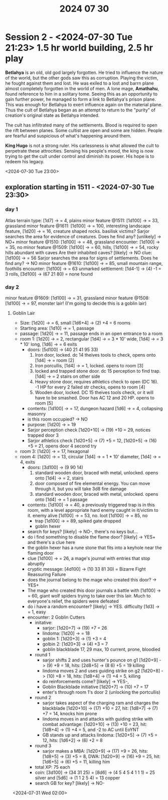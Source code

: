 #+title: 2024 07 30

* Session 2 - <2024-07-30 Tue 21:23> 1.5 hr world building, 2.5 hr play

*Betlahya* is an old, old god largely forgotten. He tried to influence the nature
of the world, but the other gods saw this as corruption. Playing the victim, he
fought against them and lost. He was exiled to a lost and barrn plane almost
completely forgotten in the world of men. A lone mage, *Amathahu*, found reference
to him in a solitary tome. Seeing this as an opportunity to gain further power,
he managed to form a link to Betlahya's prison plane. This was enough for
Betlahya to exert influence again on the material plane. Thus the cult of
Betlahya began as an attempt to return to the "purity" of creation's original
state as Betlahya intended.

The cult has infiltrated many of the settlements. Blood is required to open the
rift between planes. Some cultist are open and some are hidden. People are
fearful and suspicious of what's happening around them.

*King Hugo* is not a strong ruler. His carlessness is what allowed the cult to
perpetrate these attrocities. Sensing his people's mood, the king is now trying
to get the cult under control and diminish its power. His hope is to redeem his
legacy.

<2024-07-30 Tue 23:00>

** exploration starting in 1511 - <2024-07-30 Tue 23:30>
*** day 1
Atlas terrain type: [1d7] -> = 4, plains
minor feature @1511: [1d100] -> = 33, grassland
minor feature @1611: [1d100] -> = 100, interesting landscape feature, [1d20] -> = 16, creature shaped rocks. basilisk victims?
Sarjor searches the area for evidence of creatures. Does he find any? [unlikely] -> NO+
minor feature @1510: [1d100] -> = 48, grassland
encounter: [1d100] -> = 35, no
minor feature @1509: [1d100] -> = 60, hills, [1d100] -> = 54, rocky hills abundant with caves
Are their inhabited caves? [likely] -> NO
clue: [1d100] -> = 56
Sarjor searches the area for signs of settlements. Does he find any? -> NO
minor feature @1610: [1d100] -> = 85, small mountain range, foothills
encounter: [1d100] -> = 63
unmarked settlement: [1d4-1] -> (4) -1 = 3 rolls, [3d100] -> (67 21 80) = none found

*** day 2
minor feature @1609: [1d100] -> = 31, grassland
minor feature @1508: [1d100] -> = 97, monster lair! (I'm going to decide this is a goblin lair)
**** Goblin Lair
    - Size: [1d20] -> = 6, small [1d6+4] -> (2) +4 = 6 rooms
    - Starting area: [1d10] -> = 1, passage
    - passage: [1d20] -> = 11, passage ends in an open entrance to a room
    - room 1: [1d20] -> = 2, rectangular [1d4] -> = 3 * 10' wide, [1d4] -> = 3 * 10' long, [1d6] -> = 6 exits
      - doors: [5d100] -> (40 21 41 95 33)
        1. Iron door, locked. dc 14 theives tools to check, opens onto [1d4] -> = room [2]
        2. Iron porcullis, [1d4] -> = 1, locked. opens to room [3]
        3. locked and trapped stone door. dc 15 perception to find trap. [1d4] -> = 2 stairs on other side
        4. Heavy stone door, requires athletics check to open (DC 16). -1 HP for
           every 2 failed str checks, opens to room [4]
        5. Wooden door, locked. DC 15 theives tools check, or it will have to be
           smashed. Door has AC 12 and 20 HP. opens to room [5]
      - contents: [1d100] -> = 17, dungeon hazard [1d6] -> = 4, collapsing masonry
      - is this room occupied? -> NO
      - purpose: [1d20] -> = 19
      - Sarjor perception check [1d20+10] -> (19) +10 = 29, notices trapped door 3
      - Sarjor athletics check [1d20+5] -> (7) +5 = 12, [1d20+5] -> (16) +5 = 21, opens door 4 second try
    - room 3: [1d20] -> = 17, hexagonal
    - room 4: [1d20] -> = 13, circular [1d4] -> = 1 * 10' diameter, [1d4] -> = 4, exits
      - doors: [3d100] -> (9 90 14)
        1. standard wooden door, braced with metal, unlocked. opens onto [1d4] -> = 2, stairs
        2. door composed of fire elemental energy. You can move through it, but you will take 3d8 fire damage
        3. standard wooden door, braced with metal, unlocked. opens onto [1d4] -> = 1 passage
      - contents: [1d100] -> = 40, a previously triggered trap is in this room,
        with a level appropriate hard enemy caught in it/victim to it. enemy
        alive [1d100] -> = 53, no. loot [1d100] -> = 85, no
        - trap [1d100] -> = 89, spiked gate dropped
        - goblin hexer
      - search for keys? [likely] -> NO-, there's no keys but...
      - do i find something to disable the flame door? [likely] -> YES+ and there's a clue here
      - the goblin hexer has a rune stone that fits into a keyhole near the flaming door
      - clue [1d100] -> = 26, a mage's journal with entries that stop abruptly
      - cryptic message: [4d100] -> (10 33 81 30) = Bizarre Fight Reassuring Failure
      - does the journal belong to the mage who created this door? -> YES+
      - The mage who created this door journals a battle with [1d100] -> = 60,
        giant wolf spiders trying to take over this lair. Much to everyone's
        relief, the spiders were defeated
      - do i have a random encounter? [likely] -> YES. difficulty [1d3] -> = 1, easy
      - encounter: 2 Goblin Cutters
        - initative:
          - sarjor: [1d20+7] -> (19) +7 = 26
          - lindoma: [1d20] -> = 18
          - goblin 1: [1d20+3] -> (1) +3 = 4
          - golbin 2: [1d20+3] -> (4) +3 = 7
          - goblin blackblade 17, 29 max, 10 current, prone, bloodied
        - round 1
          - sarjor shifts 2 and uses hunter's pounce on g1 [1d20+9] -> (9) +9 = 18, hits: [2d8+5] -> (8 6) +5 = 19 killing
          - lindoma moves 2 and uses guiding strike on g2 [1d20+8] -> (10) +8 = 18, hits: [1d8+4] -> (1) +4 = 5, killing
          - do reinforcements come? [likely] -> YES-,
          - Goblin Blackblade initiative [1d20+7] -> (10) +7 = 17
          - enter's through room 1's door 2 (unlocking the portcullis)
        - round 2
          - sarjor takes aspect of the charging ram and charges the blackblade [1d20+10] -> (17) +10 = 27, hit: [1d8+7] -> (7) +7 = 14, knocks him prone
          - lindoma moves in and attacks with guiding strike with combat advantage: [1d20+10] -> (13) +10 = 23, hit: [1d8+4] -> (1) +4 = 5, and -2 to AC until EoYNT
          - GB stands up and attacks lindoma: [1d20+5] -> (7) +5 = 12, hits: [1d6+2] -> (6) +2 = 8
        - round 3
          - sarjor makes a MBA: [1d20+9] -> (17) +9 = 26, hits: [1d8+5] -> (3) +5 = 8, DWA: [1d20+9] -> (16) +9 = 25, hit: [1d6+5] -> (6) +5 = 11, killing him
        - total XP: 75 each
        - coin: [3d100] -> (34 31 25) = [8d6] -> (4 5 4 5 4 1 1 1) = 25 silver and [5d6] -> (1 1 2 5 4) = 13 copper
        - search GB for key? [likely] -> NO-

<2024-07-31 Wed 02:00>
